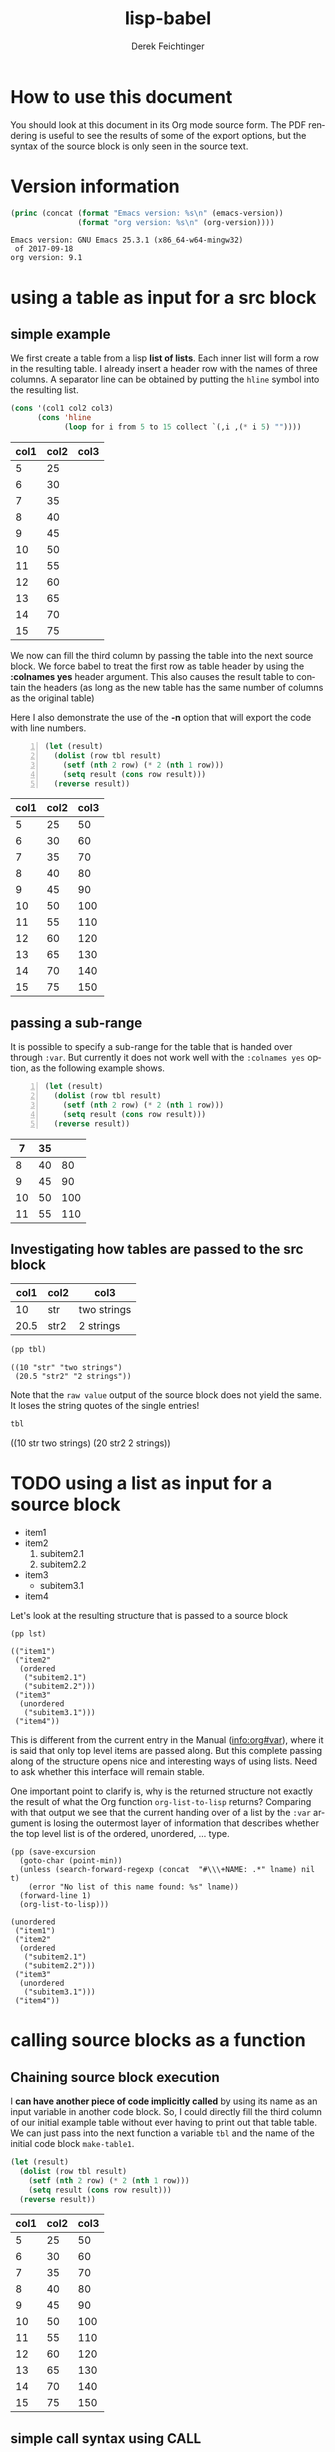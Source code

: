 #+TITLE: lisp-babel
# #+DATE: <2013-08-31 Sat>
#+AUTHOR: Derek Feichtinger
#+EMAIL: derek.feichtinger@psi.ch
#+OPTIONS: ':nil *:t -:t ::t <:t H:3 \n:nil ^:t arch:headline
#+OPTIONS: author:t c:nil creator:comment d:(not LOGBOOK) date:t e:t
#+OPTIONS: email:nil f:t inline:t num:t p:nil pri:nil stat:t tags:t
#+OPTIONS: tasks:t tex:t timestamp:t toc:t todo:t |:t
# #+CREATOR: Emacs 24.3.1 (Org mode 8.0.7)
#+DESCRIPTION:
#+EXCLUDE_TAGS: noexport
#+KEYWORDS:
#+LANGUAGE: en
#+SELECT_TAGS: export

# By default I do not want that source code blocks are evaluated on export. Usually
# I want to evaluate them interactively and retain the original results.
#+PROPERTY: header-args :eval never-export

# #+SETUPFILE: ~/.emacs.d/git-submod/org-html-themes.git/setup/theme-readtheorg.setup
# #+SETUPFILE: ~/.emacs.d/git-submod/org-html-themes.git/setup/theme-bigblow.setup


* How to use this document
  You should look at this document in its Org mode source form. The
  PDF rendering is useful to see the results of some of the export
  options, but the syntax of the source block is only seen in the
  source text.
  
* Version information
  #+BEGIN_SRC emacs-lisp :results output :exports both
    (princ (concat (format "Emacs version: %s\n" (emacs-version))
                   (format "org version: %s\n" (org-version))))
    
  #+END_SRC

  #+RESULTS:
  : Emacs version: GNU Emacs 25.3.1 (x86_64-w64-mingw32)
  :  of 2017-09-18
  : org version: 9.1

* using a table as input for a src block
** simple example
   We first create a table from a lisp *list of lists*. Each inner list
   will form a row in the resulting table. I already insert a header
   row with the names of three columns. A separator line can be obtained
   by putting the =hline= symbol into the resulting list.

   #+NAME: make-table1
   #+BEGIN_SRC emacs-lisp :results value :exports both
     (cons '(col1 col2 col3)
           (cons 'hline
                 (loop for i from 5 to 15 collect `(,i ,(* i 5) ""))))
   #+END_SRC

   #+NAME: table1
   #+RESULTS: make-table1
   | col1 | col2 | col3 |
   |------+------+------|
   |    5 |   25 |      |
   |    6 |   30 |      |
   |    7 |   35 |      |
   |    8 |   40 |      |
   |    9 |   45 |      |
   |   10 |   50 |      |
   |   11 |   55 |      |
   |   12 |   60 |      |
   |   13 |   65 |      |
   |   14 |   70 |      |
   |   15 |   75 |      |


   We now can fill the third column by passing the table into the next
   source block.  We force babel to treat the first row as table header
   by using the *:colnames yes* header argument. This also causes the
   result table to contain the headers (as long as the new table has the
   same number of columns as the original table)

   Here I also demonstrate the use of the *-n* option that will export
   the code with line numbers.

   #+BEGIN_SRC emacs-lisp -n :results value :var tbl=table1 :colnames yes :exports both
     (let (result)
       (dolist (row tbl result)
         (setf (nth 2 row) (* 2 (nth 1 row)))
         (setq result (cons row result)))
       (reverse result))
   #+END_SRC

   #+RESULTS:
   | col1 | col2 | col3 |
   |------+------+------|
   |    5 |   25 |   50 |
   |    6 |   30 |   60 |
   |    7 |   35 |   70 |
   |    8 |   40 |   80 |
   |    9 |   45 |   90 |
   |   10 |   50 |  100 |
   |   11 |   55 |  110 |
   |   12 |   60 |  120 |
   |   13 |   65 |  130 |
   |   14 |   70 |  140 |
   |   15 |   75 |  150 |

** passing a sub-range
   It is possible to specify a sub-range for the table that is handed over through =:var=. But currently
   it does not work well with the =:colnames yes= option, as the following example shows.

   #+BEGIN_SRC emacs-lisp -n :results value :var tbl=table1[4:8] :colnames yes :exports both
     (let (result)
       (dolist (row tbl result)
         (setf (nth 2 row) (* 2 (nth 1 row)))
         (setq result (cons row result)))
       (reverse result))
   #+END_SRC

   #+RESULTS:
   |  7 | 35 |     |
   |----+----+-----|
   |  8 | 40 |  80 |
   |  9 | 45 |  90 |
   | 10 | 50 | 100 |
   | 11 | 55 | 110 |

** Investigating how tables are passed to the src block

   #+NAME: tableCheckConv
   | col1 | col2 | col3        |
   |------+------+-------------|
   |   10 | str  | two strings |
   | 20.5 | str2 | 2 strings   |

   #+BEGIN_SRC emacs-lisp :results output :var tbl=tableCheckConv :colnames yes :exports both
     (pp tbl)
   #+END_SRC

   #+RESULTS:
   : ((10 "str" "two strings")
   :  (20.5 "str2" "2 strings"))



   Note that the =raw value= output of the source block does not yield
   the same. It loses the string quotes of the single entries!
   #+BEGIN_SRC emacs-lisp :results raw value :var tbl=tableCheckConv :colnames yes :exports both
     tbl
   #+END_SRC

   #+RESULTS:
   ((10 str two strings) (20 str2 2 strings))

* TODO using a list as input for a source block

  #+NAME: mylist
  - item1
  - item2
    1. subitem2.1
    2. subitem2.2
  - item3
    - subitem3.1
  - item4

  Let's look at the resulting structure that is passed to a source block

  #+BEGIN_SRC elisp :results output :var lst=mylist
  (pp lst)
  #+END_SRC

  #+RESULTS:
  : (("item1")
  :  ("item2"
  :   (ordered
  :    ("subitem2.1")
  :    ("subitem2.2")))
  :  ("item3"
  :   (unordered
  :    ("subitem3.1")))
  :  ("item4"))

  This is different from the current entry in the Manual ([[info:org#var][info:org#var]]), where it is said that only top
  level items are passed along. But this complete passing along of the structure opens nice and
  interesting ways of using lists. Need to ask whether this interface will remain stable.

  One important point to clarify is, why is the returned structure not exactly the result of
  what the Org function =org-list-to-lisp= returns? Comparing with that output we see that the
  current handing over of a list by the =:var= argument is losing the outermost layer of information
  that describes whether the top level list is of the ordered, unordered, ... type.

  #+BEGIN_SRC elisp :results output :var lname="mylist"
    (pp (save-excursion
	  (goto-char (point-min))
	  (unless (search-forward-regexp (concat  "#\\\+NAME: .*" lname) nil t)
	    (error "No list of this name found: %s" lname))
	  (forward-line 1)
	  (org-list-to-lisp)))
  #+END_SRC

  #+RESULTS:
  #+begin_example
  (unordered
   ("item1")
   ("item2"
    (ordered
     ("subitem2.1")
     ("subitem2.2")))
   ("item3"
    (unordered
     ("subitem3.1")))
   ("item4"))
  #+end_example

  
* calling source blocks as a function
** Chaining source block execution
   I *can have another piece of code implicitly called* by using its
   name as an input variable in another code block. So, I could
   directly fill the third column of our initial example table without
   ever having to print out that table table. We can just pass into the
   next function a variable =tbl= and the name of the initial code
   block =make-table1=.

   #+BEGIN_SRC emacs-lisp  :results value :var tbl=make-table1 :colnames yes
     (let (result)
       (dolist (row tbl result)
         (setf (nth 2 row) (* 2 (nth 1 row)))
         (setq result (cons row result)))
       (reverse result))
   #+END_SRC

   #+RESULTS:
   | col1 | col2 | col3 |
   |------+------+------|
   |    5 |   25 |   50 |
   |    6 |   30 |   60 |
   |    7 |   35 |   70 |
   |    8 |   40 |   80 |
   |    9 |   45 |   90 |
   |   10 |   50 |  100 |
   |   11 |   55 |  110 |
   |   12 |   60 |  120 |
   |   13 |   65 |  130 |
   |   14 |   70 |  140 |
   |   15 |   75 |  150 |

** simple call syntax using CALL

   We first define a function in a named code block called =mydouble=. The
   variable x will be passed in by defining a header argument =:var x=

   #+NAME: mydouble
   #+header: :var x=2
   #+BEGIN_SRC emacs-lisp :results silent :exports code
   (* 2 x)
   #+END_SRC

   Now we can call this babel function by using the code block's name
   =mydouble= from any place in the document. For example:
   #+CALL: mydouble(x=5)

   #+RESULTS:
   : 10


   Another example where we pass in two variables x and y.
   #+NAME: mydivide
   #+header: :var x=2 y=3
   #+BEGIN_SRC emacs-lisp :results silent :exports code
   (/ x y)
   #+END_SRC

   Note that *you can/must pass additional header arguments* to the
   call. The ones added at the end influence the final result
   (e.g. putting it into a drawer), while the ones added in [] are
   evaluated in the context of the original definition (e.g whether to
   capture the output or return a value).
   #+CALL: mydivide(12,3) :results value

   #+RESULTS:
   : 4

   Another alternative calling syntax

   #+CALL: mydivide(y=2,x=10)

   #+RESULTS:
   : 5
  
** Naming an output table produced by a CALL

   If the called function produces an output table that one wants to
   use in subsequent function calls or in table formulas (using the
   =remote= keyword) one can give the CALL a name utilizing the syntax
   used for other org elements:
  
   #+NAME: new-make-table1
   #+CALL: make-table1()

   #+RESULTS: new-make-table1
   | col1 | col2 | col3 |
   |------+------+------|
   |    5 |   25 |      |
   |    6 |   30 |      |
   |    7 |   35 |      |
   |    8 |   40 |      |
   |    9 |   45 |      |
   |   10 |   50 |      |
   |   11 |   55 |      |
   |   12 |   60 |      |
   |   13 |   65 |      |
   |   14 |   70 |      |
   |   15 |   75 |      |

   
* Inline src calls

  Basic inline source calls:

  - src_emacs-lisp[:var tbl=table1]{(nth 0 (nth (- (length tbl) 1) tbl))} {{{results(=15=)}}}

  - src_emacs-lisp[:results value]{(org-table-get-remote-range "table1" "@>$1" )} {{{results(=15=)}}} 

  Note, that the result gets wrapped into an ORG MACRO syntax using three curly brackets. This allows
  org to replace the results of the evaluation if the inline call is executed multiple times.
  
  If one uses the =:results raw= option, the results are placed "as is" into the buffer, so multiple
  executions will lead to multiple insertions of the result.

  src_emacs-lisp[:results raw]{(org-table-get-remote-range "table1" "@>$1" )} 15


  Inline source code is only supposed to create one-line results. If you write code that generates
  multiple result lines, an error is raised: /Inline error: multiline result cannot be used/

  src_emacs-lisp[:results value]{(princ "hahha\nyesyesyes" )}

* Defining buffer wide variables for src blocks
  One can use a verbatim block like this. I define a named block =myvar= and
  I pass it into the variable s of the following code block. This lends itself to some nice
  ideas of inserting test in form of templates with some custom variable replacement

  #+NAME: myvar
  : world

  #+BEGIN_SRC emacs-lisp :var s=myvar :exports both
  (concat "hello " s)
  #+END_SRC

  #+RESULTS:
  : hello world

  #+BEGIN_SRC emacs-lisp :var 
  
  #+END_SRC
  
* Using a :post function for post-formatting and executing generated tables

  Often I produce multiple tables from a source block (e.g. printing
  several pandas data frames). These tables do not get aligned in the
  org document after the execution of the code block (even though they
  will get aligned upon exporting the document). Also, I may want to have
  table calculations using =#+TBLFM= lines executed, instead of manually
  having to execute them in the resulting tables.

  The following function can be used in a :post argument for getting
  all tables in the output aligned and their TBLFM instructions executed, as shown further below
  #+NAME: srcPostAlignTables
  #+header: :var text="|5|22222|\n|0||\n|12|45|\n|---\n|||\n#+TBLFM:@>$1=vsum(@1..@-1)\n\n|1|22222|\n|0||\n|12|45|\n"
  #+BEGIN_SRC emacs-lisp :results value :exports both
    (with-temp-buffer
      (erase-buffer)
      (cl-assert text nil "PostAlignTables received nil instead of text ")
      (insert text)
      (beginning-of-buffer)
      (org-mode)
      (while
          (search-forward-regexp org-table-any-line-regexp nil t)
        (org-table-align)
        (org-table-recalculate 'iterate)
        (goto-char (org-table-end)))
      (buffer-string))
  #+END_SRC

  #+RESULTS: srcPostAlignTables
  #+begin_example
  |  5 | 22222 |
  |  0 |       |
  | 12 |    45 |
  |----+-------|
  | 17 |       |
  #+TBLFM:@>$1=vsum(@1..@-1)

  |  1 | 22222 |
  |  0 |       |
  | 12 |    45 |
#+end_example


  Example without using the =:post= function:

  #+BEGIN_SRC emacs-lisp :results output drawer :exports both
    (princ
     (concat
      "#+CAPTION: Test1\n"
      "|A|B|C|\n"
      "|---\n"
      "|1|20|300|\n"
      "|200|30|4|\n"
      "|---\n"
      "||||\n"
      "#+TBLFM: @>$1..@>$3=vsum(@I..@II)\n"
      "\n#+CAPTION: Test2\n"
      "|A|B|C|\n"
      "|---\n"
      "|1|20|300|\n"
      "|200|30|4|\n"
      ))
  #+END_SRC

  #+RESULTS:
  :RESULTS:
  #+CAPTION: Test1
  |A|B|C|
  |---
  |1|20|300|
  |200|30|4|
  |---
  ||||
  #+TBLFM: @>$1..@>$3=vsum(@I..@II)

  #+CAPTION: Test2
  |A|B|C|
  |---
  |1|20|300|
  |200|30|4|
  :END:

  The same example with the =:post= function:

  #+BEGIN_SRC emacs-lisp :results output drawer :post srcPostAlignTables(*this*) :exports both
    (princ
     (concat
      "#+CAPTION: Test1\n"
      "|A|B|C|\n"
      "|---\n"
      "|1|20|300|\n"
      "|200|30|4|\n"
      "|---\n"
      "||||\n"
      "#+TBLFM: @>$1..@>$3=vsum(@I..@II)\n"
      "\n#+CAPTION: Test2\n"
      "|A|B|C|\n"
      "|---\n"
      "|1|20|300|\n"
      "|200|30|4|\n"
      ))
  #+END_SRC

  #+RESULTS:
  :RESULTS:
  #+CAPTION: Test1
  |   A |  B |   C |
  |-----+----+-----|
  |   1 | 20 | 300 |
  | 200 | 30 |   4 |
  |-----+----+-----|
  | 201 | 50 | 304 |
  #+TBLFM: @>$1..@>$3=vsum(@I..@II)

  #+CAPTION: Test2
  |   A |  B |   C |
  |-----+----+-----|
  |   1 | 20 | 300 |
  | 200 | 30 |   4 |
  :END:

* Library of babel

  The "Library of Babel" feature provides a kind of primitive function
  library system for org files. It allows running source blocks that
  have been added to it in every org file. The library is implemented
  as an association list with the source block names as the keys. It
  is stored in the =org-babel-library-of-babel= variable.
  
  Execute the following source block to load the source code blocks of the
  test file =lib-of-babel-test.org= into the library of babel.

  #+BEGIN_SRC elisp :exports code'
  (org-babel-lob-ingest "./lib-of-babel-test.org")
  #+END_SRC

  #+RESULTS:
  : 1
  
  For example, the post table alignment function of the last section is a useful generic function. I renamed it in the
  =lib-of-babel-test.org= file to =srcPostAlignTablesLIB= to demonstrate that it indeed is the definition from that file.

  I can call the function like any normally defined named source code block which produces:

  #+CALL: srcPostAlignTablesLIB()

  #+RESULTS:
  #+begin_example
  |  5 | 22222 |
  |  0 |       |
  | 12 |    45 |
  |----+-------|
  | 17 |       |
  ,#+TBLFM:@>$1=vsum(@1..@-1)

  |  1 | 22222 |
  |  0 |       |
  | 12 |    45 |
  #+end_example


  But more interesting for this example, I can also use it in the =:post= block:
  
  #+header: :var text="|A|22222|\n|B||\n|C|45|\n|---\n|||\n#+TBLFM:@>$2=vsum(@1..@-1)\n\n|X|3|\n|Y|4|\n|Z|5|\n|---\n|||\n#+TBLFM:@>$2=vsum(@1..@-1)\n"
  #+BEGIN_SRC elisp :results output raw drawer :post srcPostAlignTablesLIB(*this*) :exports both
  (princ text)
  #+END_SRC

  #+RESULTS:
  :RESULTS:
  | A | 22222 |
  | B |       |
  | C |    45 |
  |---+-------|
  |   | 22267 |
  #+TBLFM:@>$2=vsum(@1..@-1)

  | X |  3 |
  | Y |  4 |
  | Z |  5 |
  |---+----|
  |   | 12 |
  #+TBLFM:@>$2=vsum(@1..@-1)
  :END:

  Note: Originally, I thought I could have the babel library as a
  local variable by executing the =org-babel-lob-ingest= on a file
  local variable in the local variable section of the file (using
  first make-local-variable and the using the ingest). But it turns
  out that during the ingest the buffer associated with the sourced
  file is active, so the local variable in this buffer remains
  unset. This is regrettable, because this means that the library of
  babel is always global. One could set the
  =org-babel-library-of-babel= variable directly to the final value
  instead of using the ingest function, but this would break the
  abstraction.


  
* COMMENT org babel settings

Local variables:
org-confirm-babel-evaluate: nil
End:
